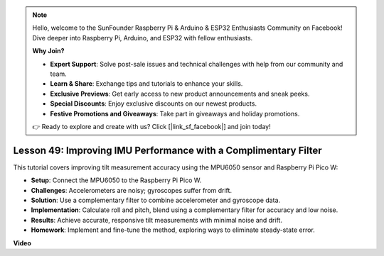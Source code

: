 .. note::

    Hello, welcome to the SunFounder Raspberry Pi & Arduino & ESP32 Enthusiasts Community on Facebook! Dive deeper into Raspberry Pi, Arduino, and ESP32 with fellow enthusiasts.

    **Why Join?**

    - **Expert Support**: Solve post-sale issues and technical challenges with help from our community and team.
    - **Learn & Share**: Exchange tips and tutorials to enhance your skills.
    - **Exclusive Previews**: Get early access to new product announcements and sneak peeks.
    - **Special Discounts**: Enjoy exclusive discounts on our newest products.
    - **Festive Promotions and Giveaways**: Take part in giveaways and holiday promotions.

    👉 Ready to explore and create with us? Click [|link_sf_facebook|] and join today!

Lesson 49: Improving IMU Performance with a Complimentary Filter
=============================================================================
This tutorial covers improving tilt measurement accuracy using the MPU6050 sensor and Raspberry Pi Pico W:

* **Setup**: Connect the MPU6050 to the Raspberry Pi Pico W.
* **Challenges**: Accelerometers are noisy; gyroscopes suffer from drift.
* **Solution**: Use a complementary filter to combine accelerometer and gyroscope data.
* **Implementation**: Calculate roll and pitch, blend using a complementary filter for accuracy and low noise.
* **Results**: Achieve accurate, responsive tilt measurements with minimal noise and drift.
* **Homework**: Implement and fine-tune the method, exploring ways to eliminate steady-state error.



**Video**

.. raw:: html

    <iframe width="700" height="500" src="https://www.youtube.com/embed/CFuEokTJn5s?si=ploRdiueh3f4mQBL" title="YouTube video player" frameborder="0" allow="accelerometer; autoplay; clipboard-write; encrypted-media; gyroscope; picture-in-picture; web-share" allowfullscreen></iframe>
